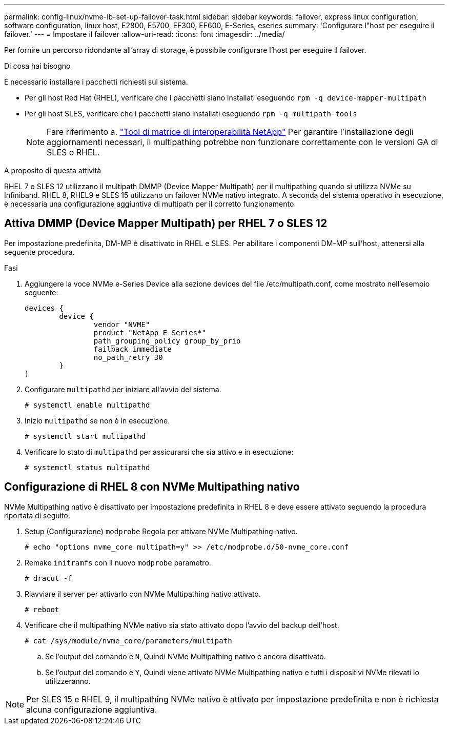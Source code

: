 ---
permalink: config-linux/nvme-ib-set-up-failover-task.html 
sidebar: sidebar 
keywords: failover, express linux configuration, software configuration, linux host, E2800, E5700, EF300, EF600, E-Series, eseries 
summary: 'Configurare l"host per eseguire il failover.' 
---
= Impostare il failover
:allow-uri-read: 
:icons: font
:imagesdir: ../media/


[role="lead"]
Per fornire un percorso ridondante all'array di storage, è possibile configurare l'host per eseguire il failover.

.Di cosa hai bisogno
È necessario installare i pacchetti richiesti sul sistema.

* Per gli host Red Hat (RHEL), verificare che i pacchetti siano installati eseguendo `rpm -q device-mapper-multipath`
* Per gli host SLES, verificare che i pacchetti siano installati eseguendo `rpm -q multipath-tools`
+

NOTE: Fare riferimento a.  https://mysupport.netapp.com/matrix["Tool di matrice di interoperabilità NetApp"^] Per garantire l'installazione degli aggiornamenti necessari, il multipathing potrebbe non funzionare correttamente con le versioni GA di SLES o RHEL.



.A proposito di questa attività
RHEL 7 e SLES 12 utilizzano il multipath DMMP (Device Mapper Multipath) per il multipathing quando si utilizza NVMe su Infiniband. RHEL 8, RHEL9 e SLES 15 utilizzano un failover NVMe nativo integrato. A seconda del sistema operativo in esecuzione, è necessaria una configurazione aggiuntiva di multipath per il corretto funzionamento.



== Attiva DMMP (Device Mapper Multipath) per RHEL 7 o SLES 12

Per impostazione predefinita, DM-MP è disattivato in RHEL e SLES. Per abilitare i componenti DM-MP sull'host, attenersi alla seguente procedura.

.Fasi
. Aggiungere la voce NVMe e-Series Device alla sezione devices del file /etc/multipath.conf, come mostrato nell'esempio seguente:
+
[listing]
----

devices {
        device {
                vendor "NVME"
                product "NetApp E-Series*"
                path_grouping_policy group_by_prio
                failback immediate
                no_path_retry 30
        }
}
----
. Configurare `multipathd` per iniziare all'avvio del sistema.
+
[listing]
----
# systemctl enable multipathd
----
. Inizio `multipathd` se non è in esecuzione.
+
[listing]
----
# systemctl start multipathd
----
. Verificare lo stato di `multipathd` per assicurarsi che sia attivo e in esecuzione:
+
[listing]
----
# systemctl status multipathd
----




== Configurazione di RHEL 8 con NVMe Multipathing nativo

NVMe Multipathing nativo è disattivato per impostazione predefinita in RHEL 8 e deve essere attivato seguendo la procedura riportata di seguito.

. Setup (Configurazione) `modprobe` Regola per attivare NVMe Multipathing nativo.
+
[listing]
----
# echo "options nvme_core multipath=y" >> /etc/modprobe.d/50-nvme_core.conf
----
. Remake `initramfs` con il nuovo `modprobe` parametro.
+
[listing]
----
# dracut -f
----
. Riavviare il server per attivarlo con NVMe Multipathing nativo attivato.
+
[listing]
----
# reboot
----
. Verificare che il multipathing NVMe nativo sia stato attivato dopo l'avvio del backup dell'host.
+
[listing]
----
# cat /sys/module/nvme_core/parameters/multipath
----
+
.. Se l'output del comando è `N`, Quindi NVMe Multipathing nativo è ancora disattivato.
.. Se l'output del comando è `Y`, Quindi viene attivato NVMe Multipathing nativo e tutti i dispositivi NVMe rilevati lo utilizzeranno.





NOTE: Per SLES 15 e RHEL 9, il multipathing NVMe nativo è attivato per impostazione predefinita e non è richiesta alcuna configurazione aggiuntiva.
